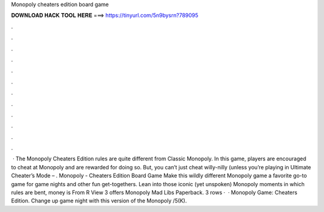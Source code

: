 Monopoly cheaters edition board game

𝐃𝐎𝐖𝐍𝐋𝐎𝐀𝐃 𝐇𝐀𝐂𝐊 𝐓𝐎𝐎𝐋 𝐇𝐄𝐑𝐄 ===> https://tinyurl.com/5n9bysrn?789095

.

.

.

.

.

.

.

.

.

.

.

.

 · The Monopoly Cheaters Edition rules are quite different from Classic Monopoly. In this game, players are encouraged to cheat at Monopoly and are rewarded for doing so. But, you can’t just cheat willy-nilly (unless you’re playing in Ultimate Cheater’s Mode – . Monopoly - Cheaters Edition Board Game Make this wildly different Monopoly game a favorite go-to game for game nights and other fun get-togethers. Lean into those iconic (yet unspoken) Monopoly moments in which rules are bent, money is From R View 3 offers Monopoly Mad Libs Paperback. 3 rows ·  · Monopoly Game: Cheaters Edition. Change up game night with this version of the Monopoly /5(K).